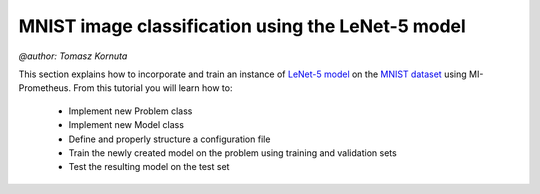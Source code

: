 MNIST image classification using the LeNet-5 model
==========================================================
`@author: Tomasz Kornuta`

This section explains how to incorporate and train an instance of `LeNet-5 model <http://yann.lecun.com/exdb/publis/pdf/lecun-01a.pdf>`_ on 
the `MNIST dataset  <http://yann.lecun.com/exdb/mnist/>`_ using MI-Prometheus. 
From this tutorial you will learn how to:

    * Implement new Problem class
    * Implement new Model class
    * Define and properly structure a configuration file 
    * Train the newly created model on the problem using training and validation sets
    * Test the resulting model on the test set 







